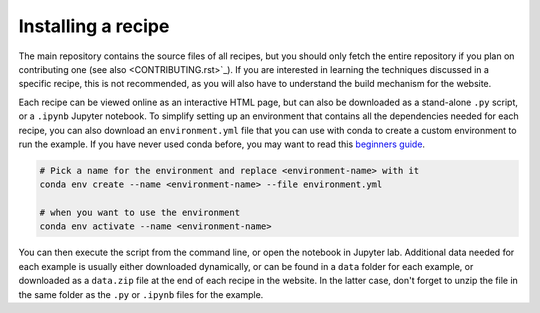 Installing a recipe
===================

The main repository contains the source files of all recipes, but you 
should only fetch the entire repository if you plan on contributing 
one (see also  <CONTRIBUTING.rst>`_). If you are interested in learning
the techniques discussed in a specific recipe, this is not recommended,
as you will also have to understand the build mechanism for the 
website.

.. marker-install-start

Each recipe can be viewed online as an interactive HTML page, but 
can also be downloaded as a stand-alone ``.py`` script, or a  
``.ipynb`` Jupyter notebook. 
To simplify setting up an environment that contains all the dependencies
needed for each recipe, you can also download an ``environment.yml`` file 
that you can use with conda to create a custom environment to run the example.
If you have never used conda before, you may want to read this
`beginners guide 
<https://docs.conda.io/projects/conda/en/latest/user-guide/getting-started.html>`_.

.. code-block:: bash

   # Pick a name for the environment and replace <environment-name> with it
   conda env create --name <environment-name> --file environment.yml

   # when you want to use the environment
   conda env activate --name <environment-name>

You can then execute the script from the command line, or open the
notebook in Jupyter lab.  Additional data needed for each example is usually 
either downloaded dynamically, or can be found in a ``data`` folder for each 
example, or downloaded as a ``data.zip`` file at the end of each recipe in
the website. In the latter case, don't forget to unzip the file in the 
same folder as the ``.py`` or ``.ipynb`` files for the example. 

.. marker-install-end




